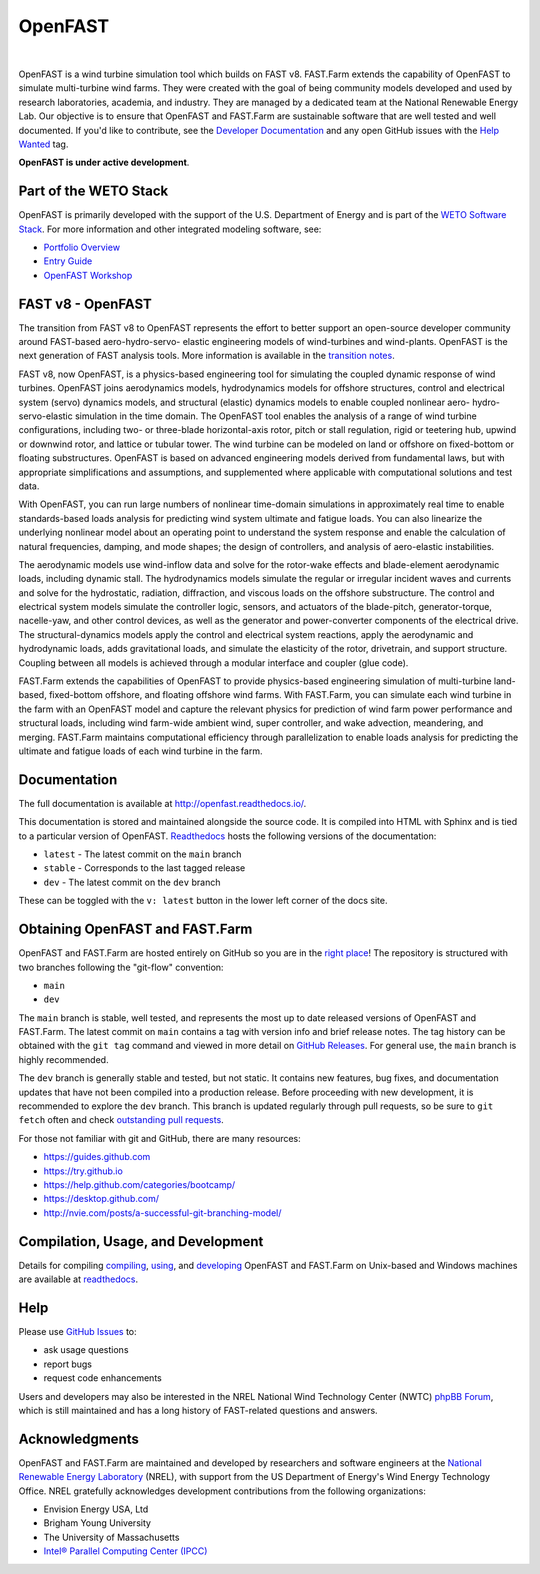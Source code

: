 OpenFAST
========

|actions| |nbsp| |rtfd|

.. |actions| image:: https://github.com/openfast/openfast/actions/workflows/automated-dev-tests.yml/badge.svg?branch=dev
   :target: https://github.com/OpenFAST/openfast/actions/workflows/automated-dev-tests.yml?query=workflow%3A%22Development+Pipeline%22
   :alt: Build Status
.. |rtfd| image:: https://readthedocs.org/projects/openfast/badge/?version=dev
   :target: https://openfast.readthedocs.io/en/dev
   :alt: Documentation Status
.. |nbsp| unicode:: 0xA0
   :trim:

OpenFAST is a wind turbine simulation tool which builds on FAST v8. FAST.Farm
extends the capability of OpenFAST to simulate multi-turbine wind farms. They were
created with the goal of being community models developed and used by research
laboratories, academia, and industry. They are managed by a dedicated team at the
National Renewable Energy Lab. Our objective is to ensure that OpenFAST and FAST.Farm
are sustainable software that are well tested and well documented. If you'd like
to contribute, see the `Developer Documentation <https://openfast.readthedocs.io/en/dev/source/dev/index.html>`_
and any open GitHub issues with the
`Help Wanted <https://github.com/OpenFAST/openfast/issues?q=is%3Aopen+is%3Aissue+label%3A"Help+wanted">`_
tag.

**OpenFAST is under active development**.



Part of the WETO Stack
----------------------

OpenFAST is primarily developed with the support of the U.S. Department of Energy and is part of the `WETO Software Stack <https://nrel.github.io/WETOStack>`_. For more information and other integrated modeling software, see:

* `Portfolio Overview <https://nrel.github.io/WETOStack/portfolio_analysis/overview.html>`_
* `Entry Guide <https://nrel.github.io/WETOStack/_static/entry_guide/index.html>`_
* `OpenFAST Workshop <https://nrel.github.io/WETOStack/workshops/user_workshops_2024.html#openfast-ecosystem>`_


FAST v8 - OpenFAST
------------------
The transition from FAST v8 to OpenFAST represents the effort to better
support an open-source developer community around FAST-based aero-hydro-servo-
elastic engineering models of wind-turbines and wind-plants. OpenFAST is the
next generation of FAST analysis tools. More information is available in the
`transition notes <http://openfast.readthedocs.io/en/latest/source/user/fast_to_openfast.html>`_.

FAST v8, now OpenFAST, is a physics-based engineering tool for simulating the coupled dynamic
response of wind turbines. OpenFAST joins aerodynamics models, hydrodynamics models
for offshore structures, control and electrical system (servo) dynamics models,
and structural (elastic) dynamics models to enable coupled nonlinear aero-
hydro-servo-elastic simulation in the time domain. The OpenFAST tool enables the
analysis of a range of wind turbine configurations, including two- or
three-blade horizontal-axis rotor, pitch or stall regulation, rigid or
teetering hub, upwind or downwind rotor, and lattice or tubular tower. The wind
turbine can be modeled on land or offshore on fixed-bottom or floating
substructures. OpenFAST is based on advanced engineering models derived from
fundamental laws, but with appropriate simplifications and assumptions, and
supplemented where applicable with computational solutions and test data.

With OpenFAST, you can run large numbers of nonlinear time-domain simulations
in approximately real time to enable standards-based loads analysis for predicting
wind system ultimate and fatigue loads. You can also linearize the underlying
nonlinear model about an operating point to understand the system response
and enable the calculation of natural frequencies, damping, and mode shapes;
the design of controllers, and analysis of aero-elastic instabilities.

The aerodynamic models use wind-inflow data and solve for the rotor-wake
effects and blade-element aerodynamic loads, including dynamic stall. The
hydrodynamics models simulate the regular or irregular incident waves and
currents and solve for the hydrostatic, radiation, diffraction, and viscous
loads on the offshore substructure. The control and electrical system models
simulate the controller logic, sensors, and actuators of the blade-pitch,
generator-torque, nacelle-yaw, and other control devices, as well as the
generator and power-converter components of the electrical drive. The
structural-dynamics models apply the control and electrical system
reactions, apply the aerodynamic and hydrodynamic loads, adds gravitational
loads, and simulate the elasticity of the rotor, drivetrain, and support
structure. Coupling between all models is achieved through a modular
interface and coupler (glue code).

FAST.Farm extends the capabilities of OpenFAST to provide physics-based
engineering simulation of multi-turbine land-based, fixed-bottom offshore,
and floating offshore wind farms. With FAST.Farm, you can simulate each wind
turbine in the farm with an OpenFAST model and capture the relevant
physics for prediction of wind farm power performance and structural loads,
including wind farm-wide ambient wind, super controller, and wake advection,
meandering, and merging. FAST.Farm maintains computational efficiency
through parallelization to enable loads analysis for predicting the ultimate
and fatigue loads of each wind turbine in the farm.


Documentation
-------------
The full documentation is available at http://openfast.readthedocs.io/.

This documentation is stored and maintained alongside the source code.
It is compiled into HTML with Sphinx and is tied to a particular version
of OpenFAST. `Readthedocs <http://openfast.readthedocs.io>`_ hosts the following
versions of the documentation:

* ``latest`` - The latest commit on the ``main`` branch
* ``stable`` - Corresponds to the last tagged release
* ``dev`` - The latest commit on the ``dev`` branch

These can be toggled with the ``v: latest`` button in the lower left corner of
the docs site.

Obtaining OpenFAST and FAST.Farm
--------------------------------
OpenFAST and FAST.Farm are hosted entirely on GitHub so you are in the
`right place <https://github.com/OpenFAST/OpenFAST>`_!
The repository is structured with two branches following the
"git-flow" convention:

* ``main``
* ``dev``

The ``main`` branch is stable, well tested, and represents the most up to
date released versions of OpenFAST and FAST.Farm. The latest commit on ``main``
contains a tag with version info and brief release notes. The tag history can be
obtained with the ``git tag`` command and viewed in more detail on
`GitHub Releases <https://github.com/OpenFAST/openfast/releases>`_. For general
use, the ``main`` branch is highly recommended.

The ``dev`` branch is generally stable and tested, but not static. It contains
new features, bug fixes, and documentation updates that have not been compiled
into a production release. Before proceeding with new development, it is
recommended to explore the ``dev`` branch. This branch is updated regularly
through pull requests, so be sure to ``git fetch`` often and check
`outstanding pull requests <https://github.com/OpenFAST/openfast/pulls>`_.

For those not familiar with git and GitHub, there are many resources:

* https://guides.github.com
* https://try.github.io
* https://help.github.com/categories/bootcamp/
* https://desktop.github.com/
* http://nvie.com/posts/a-successful-git-branching-model/

Compilation, Usage, and Development
-----------------------------------
Details for compiling
`compiling <http://openfast.readthedocs.io/en/latest/source/install/index.html>`_,
`using <http://openfast.readthedocs.io/en/latest/source/user/index.html>`_, and
`developing <http://openfast.readthedocs.io/en/latest/source/dev/index.html>`_
OpenFAST and FAST.Farm on Unix-based and Windows machines are available at
`readthedocs <http://openfast.readthedocs.io>`_.

Help
----
Please use `GitHub Issues <https://github.com/OpenFAST/OpenFAST/issues>`_ to:

* ask usage questions
* report bugs
* request code enhancements

Users and developers may also be interested in the NREL National Wind
Technology Center (NWTC) `phpBB Forum <https://wind.nrel.gov/forum/wind/>`_,
which is still maintained and has a long history of FAST-related questions
and answers.

Acknowledgments
---------------

OpenFAST and FAST.Farm are maintained and developed by researchers and software
engineers at the `National Renewable Energy Laboratory <http://www.nrel.gov/>`_
(NREL), with support from the US Department of Energy's Wind Energy Technology
Office. NREL gratefully acknowledges development contributions from the following
organizations:

* Envision Energy USA, Ltd
* Brigham Young University
* The University of Massachusetts
* `Intel® Parallel Computing Center (IPCC) <https://software.intel.com/en-us/ipcc>`_
